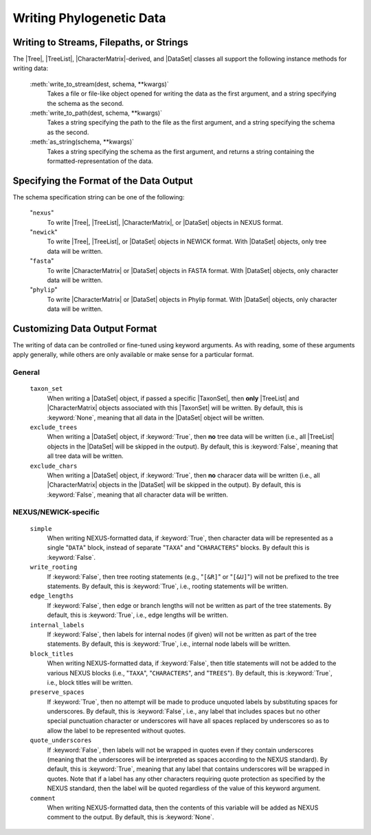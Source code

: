*************************
Writing Phylogenetic Data
*************************

Writing to Streams, Filepaths, or Strings
=========================================

The |Tree|, |TreeList|, |CharacterMatrix|-derived, and |DataSet| classes all support the following instance methods for writing data:

    :meth:`write_to_stream(dest, schema, **kwargs)`
        Takes a file or file-like object opened for writing the data as the first argument, and a string specifying the schema as the second.

    :meth:`write_to_path(dest, schema, **kwargs)`
        Takes a string specifying the path to the file as the first argument, and a string specifying the schema as the second.

    :meth:`as_string(schema, **kwargs)`
        Takes a string specifying the schema as the first argument, and returns a string containing the formatted-representation of the data.

Specifying the Format of the Data Output
========================================

The schema specification string can be one of the following:

    "``nexus``"
        To write |Tree|, |TreeList|, |CharacterMatrix|, or |DataSet| objects in NEXUS format.

    "``newick``"
        To write |Tree|, |TreeList|, or |DataSet| objects in NEWICK format. With |DataSet| objects, only tree data will be written.

    "``fasta``"
        To write |CharacterMatrix| or |DataSet| objects in FASTA format. With |DataSet| objects, only character data will be written.

    "``phylip``"
        To write |CharacterMatrix| or |DataSet| objects in Phylip format. With |DataSet| objects, only character data will be written.

Customizing Data Output Format
==============================

The writing of data can be controlled or fine-tuned using keyword arguments. As with reading, some of these arguments apply generally, while others are only available or make sense for a particular format.

General
^^^^^^^

    ``taxon_set``
        When writing a |DataSet| object, if passed a specific |TaxonSet|, then **only** |TreeList| and |CharacterMatrix| objects associated with this |TaxonSet| will be written. By default, this is :keyword:`None`, meaning that all data in the |DataSet| object will be written.

    ``exclude_trees``
        When writing a |DataSet| object, if :keyword:`True`, then **no** tree data will be written (i.e., all |TreeList| objects in the |DataSet| will be skipped in the output). By default, this is :keyword:`False`, meaning that all tree data will be written.

    ``exclude_chars``
        When writing a |DataSet| object, if :keyword:`True`, then **no** characer data will be written (i.e., all |CharacterMatrix| objects in the |DataSet| will be skipped in the output). By default, this is :keyword:`False`, meaning that all character data will be written.

NEXUS/NEWICK-specific
^^^^^^^^^^^^^^^^^^^^^

    ``simple``
        When writing NEXUS-formatted data, if :keyword:`True`, then character data will be represented as a single "``DATA``" block, instead of separate "``TAXA``" and "``CHARACTERS``" blocks. By default this is :keyword:`False`.

    ``write_rooting``
        If :keyword:`False`, then tree rooting statements (e.g., "``[&R]``" or "``[&U]``") will not be prefixed to the tree statements. By default, this is :keyword:`True`, i.e., rooting statements will be written.

    ``edge_lengths``
        If :keyword:`False`, then edge or branch lengths will not be written as part of the tree statements. By default, this is :keyword:`True`, i.e., edge lengths will be written.

    ``internal_labels``
        If :keyword:`False`, then labels for internal nodes (if given) will not be written as part of the tree statements. By default, this is :keyword:`True`, i.e., internal node labels will be written.

    ``block_titles``
        When writing NEXUS-formatted data, if :keyword:`False`, then title statements will not be added to the various NEXUS blocks (i.e., "``TAXA``", "``CHARACTERS``", and "``TREES``"). By default, this is :keyword:`True`, i.e., block titles will be written.

    ``preserve_spaces``
        If :keyword:`True`, then no attempt will be made to produce unquoted labels by substituting spaces for underscores. By default, this is :keyword:`False`, i.e., any label that includes spaces but no other special punctuation character or underscores will have all spaces replaced by underscores so as to allow the label to be represented without quotes.

    ``quote_underscores``
        If :keyword:`False`, then labels will not be wrapped in quotes even if they contain underscores (meaning that the underscores will be interpreted as spaces according to the NEXUS standard). By default, this is :keyword:`True`, meaning that any label that contains underscores will be wrapped in quotes. Note that if a label has any other characters requiring quote protection as specified by the NEXUS standard, then the label will be quoted regardless of the value of this keyword argument.

    ``comment``
        When writing NEXUS-formatted data, then the contents of this variable will be added as NEXUS comment to the output. By default, this is :keyword:`None`.
